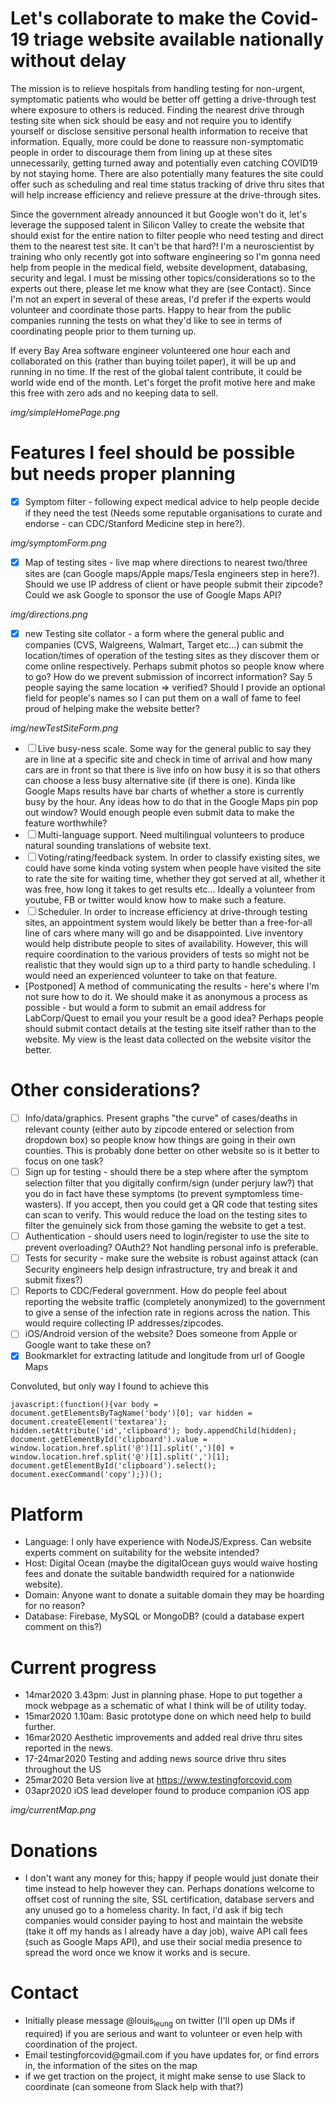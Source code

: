 * Let's collaborate to make the Covid-19 triage website available nationally without delay
The mission is to relieve hospitals from handling testing for non-urgent, symptomatic patients who would be better off getting a drive-through test where exposure to others is reduced.  Finding the nearest drive through testing site when sick should be easy and not require you to identify yourself or disclose sensitive personal health information to receive that information.  Equally, more could be done to reassure non-symptomatic people in order to discourage them from lining up at these sites unnecessarily, getting turned away and potentially even catching COVID19 by not staying home.  There are also potentially many features the site could offer such as scheduling and real time status tracking of drive thru sites that will help increase efficiency and relieve pressure at the drive-through sites. 

Since the government already announced it but Google won't do it, let's leverage the supposed talent in Silicon Valley to create the website that should exist for the entire nation to filter people who need testing and direct them to the nearest test site. It can't be that hard?! I'm a neuroscientist by training who only recently got into software engineering so I'm gonna need help from people in the medical field, website development, databasing, security and legal. I must be missing other topics/considerations so to the experts out there, please let me know what they are (see Contact). Since I'm not an expert in several of these areas, I'd prefer if the experts would volunteer and coordinate those parts. Happy to hear from the public companies running the tests on what they'd like to see in terms of coordinating people prior to them turning up.  

If every Bay Area software engineer volunteered one hour each and collaborated on this (rather than buying toilet paper), it will be up and running in no time.  If the rest of the global talent contribute, it could be world wide end of the month.  Let's forget the profit motive here and make this free with zero ads and no keeping data to sell. 
#+ATTR_HTML: :style margin-left: auto; margin-right: auto;
[[img/simpleHomePage.png]]

* Features I feel should be possible but needs proper planning
- [X] Symptom filter - following expect medical advice to help people decide if they need the test (Needs some reputable organisations to curate and endorse - can CDC/Stanford Medicine step in here?). 
#+ATTR_HTML: :style margin-left: auto; margin-right: auto;
[[img/symptomForm.png]]
- [X] Map of testing sites - live map where directions to nearest two/three sites are (can Google maps/Apple maps/Tesla engineers step in here?). Should we use IP address of client or have people submit their zipcode? Could we ask Google to sponsor the use of Google Maps API?
#+ATTR_HTML: :style margin-left: auto; margin-right: auto;
[[img/directions.png]]
- [X] new Testing site collator - a form where the general public and companies (CVS, Walgreens, Walmart, Target etc...) can submit the location/times of operation of the testing sites as they discover them or come online respectively.  Perhaps submit photos so people know where to go?  How do we prevent submission of incorrect information? Say 5 people saying the same location => verified? Should I provide an optional field for people's names so I can put them on a wall of fame to feel proud of helping make the website better?
#+ATTR_HTML: :style margin-left: auto; margin-right: auto;
[[img/newTestSiteForm.png]]
- [ ] Live busy-ness scale.  Some way for the general public to say they are in line at a specific site and check in time of arrival and how many cars are in front so that there is live info on how busy it is so that others can choose a less busy alternative site (if there is one).  Kinda like Google Maps results have bar charts of whether a store is currently busy by the hour. Any ideas how to do that in the Google Maps pin pop out window? Would enough people even submit data to make the feature worthwhile?
- [ ] Multi-language support.  Need multilingual volunteers to produce natural sounding translations of website text.
- [ ] Voting/rating/feedback system.  In order to classify existing sites, we could have some kinda voting system when people have visited the site to rate the site for waiting time, whether they got served at all, whether it was free, how long it takes to get results etc...  Ideally a volunteer from youtube, FB or twitter would know how to make such a feature.
- [ ] Scheduler.  In order to increase efficiency at drive-through testing sites, an appointment system would likely be better than a free-for-all line of cars where many will go and be disappointed.  Live inventory would help distribute people to sites of availability. However, this will require coordination to the various providers of tests so might not be realistic that they would sign up to a third party to handle scheduling.  I would need an experienced volunteer to take on that feature.
- [Postponed] A method of communicating the results - here's where I'm not sure how to do it. We should make it as anonymous a process as possible - but would a form to submit an email address for LabCorp/Quest to email you your result be a good idea? Perhaps people should submit contact details at the testing site itself rather than to the website. My view is the least data collected on the website visitor the better.

* Other considerations?
- [ ] Info/data/graphics.  Present graphs "the curve" of cases/deaths in relevant county (either auto by zipcode entered or selection from dropdown box) so people know how things are going in their own counties. This is probably done better on other website so is it better to focus on one task?
- [ ] Sign up for testing - should there be a step where after the symptom selection filter that you digitally confirm/sign (under perjury law?) that you do in fact have these symptoms (to prevent symptomless time-wasters).  If you accept, then you could get a QR code that testing sites can scan to verify.  This would reduce the load on the testing sites to filter the genuinely sick from those gaming the website to get a test.
- [ ] Authentication - should users need to login/register to use the site to prevent overloading? OAuth2? Not handling personal info is preferable.
- [ ] Tests for security - make sure the website is robust against attack (can Security engineers help design infrastructure, try and break it and submit fixes?)
- [ ] Reports to CDC/Federal government. How do people feel about reporting the website traffic (completely anonymized) to the government to give a sense of the infection rate in regions across the nation. This would require collecting IP addresses/zipcodes.   
- [ ] iOS/Android version of the website? Does someone from Apple or Google want to take these on?
- [X] Bookmarklet for extracting latitude and longitude from url of Google Maps
Convoluted, but only way I found to achieve this
#+BEGIN_EXAMPLE
 javascript:(function(){var body = document.getElementsByTagName('body')[0]; var hidden = document.createElement('textarea'); hidden.setAttribute('id','clipboard'); body.appendChild(hidden); document.getElementById('clipboard').value = window.location.href.split('@')[1].split(',')[0] + window.location.href.split('@')[1].split(',')[1]; document.getElementById('clipboard').select(); document.execCommand('copy');})();
#+END_EXAMPLE

* Platform
- Language: I only have experience with NodeJS/Express.  Can website experts comment on suitability for the website intended?
- Host: Digital Ocean (maybe the digitalOcean guys would waive hosting fees and donate the suitable bandwidth required for a nationwide website).
- Domain: Anyone want to donate a suitable domain they may be hoarding for no reason?
- Database: Firebase, MySQL or MongoDB? (could a database expert comment on this?)

* Current progress
- 14mar2020 3.43pm: Just in planning phase. Hope to put together a mock webpage as a schematic of what I think will be of utility today.
- 15mar2020 1.10am: Basic prototype done on which need help to build further.
- 16mar2020 Aesthetic improvements and added real drive thru sites reported in the news.
- 17-24mar2020 Testing and adding news source drive thru sites throughout the US
- 25mar2020 Beta version live at https://www.testingforcovid.com
- 03apr2020 iOS lead developer found to produce companion iOS app
#+ATTR_HTML: :style margin-left: auto; margin-right: auto;
[[img/currentMap.png]]
* Donations
-  I don't want any money for this; happy if people would just donate their time instead to help however they can.  Perhaps donations welcome to offset cost of running the site, SSL certification, database servers and any unused go to a homeless charity. In fact, i'd ask if big tech companies would consider paying to host and maintain the website (take it off my hands as I already have a day job), waive API call fees (such as Google Maps API), and use their social media presence to spread the word once we know it works and is secure.

* Contact
- Initially please message @louis_leung on twitter (I'll open up DMs if required) if you are serious and want to volunteer or even help with coordination of the project.
- Email testingforcovid@gmail.com if you have updates for, or find errors in, the information of the sites on the map
- if we get traction on the project, it might make sense to use Slack to coordinate (can someone from Slack help with that?)

